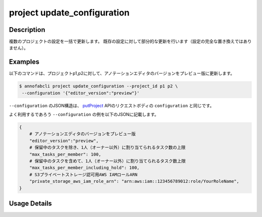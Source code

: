 =================================
project update_configuration
=================================

Description
=================================
複数のプロジェクトの設定を一括で更新します。
既存の設定に対して部分的な更新を行います（設定の完全な置き換えではありません）。


Examples
=================================

以下のコマンドは、プロジェクトp1,p2に対して、アノテーションエディタのバージョンをプレビュー版に更新します。

.. code-block::

    $ annofabcli project update_configuration --project_id p1 p2 \
     --configuration '{"editor_version":"preview"}'

``--configuration`` のJSON構造は、 `putProject <https://annofab.com/docs/api/#operation/putProject>`_ APIのリクエストボディの ``configuration`` と同じです。


よく利用するであろう ``--configuration`` の例を以下のJSONに記載します。


.. code-block:: 
        
    {
        # アノテーションエディタのバージョンをプレビュー版
        "editor_version":"preview",
        # 保留中のタスクを除き、1人（オーナー以外）に割り当てられるタスク数の上限
        "max_tasks_per_member": 100,
        # 保留中のタスクを含めて、1人（オーナー以外）に割り当てられるタスク数上限
        "max_tasks_per_member_including_hold": 100,
        # S3プライベートストレージ認可用AWS IAMロールARN
        "private_storage_aws_iam_role_arn": "arn:aws:iam::123456789012:role/YourRoleName",
    }
    

Usage Details
=================================

.. argparse::
   :ref: annofabcli.project.update_configuration.add_parser
   :prog: annofabcli project update_configuration
   :nosubcommands:
   :nodefaultconst:
